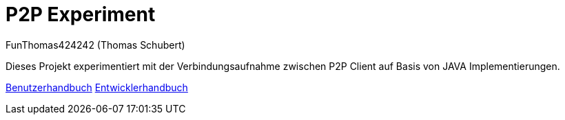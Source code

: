 # P2P Experiment
:author: FunThomas424242 (Thomas Schubert)
//:toc:
:icons: font
:lang: de
:encoding: iso-8859-1

Dieses Projekt experimentiert mit der Verbindungsaufnahme zwischen P2P Client auf Basis von JAVA Implementierungen.

link:benutzer.html[Benutzerhandbuch] link:entwickler.html[Entwicklerhandbuch]